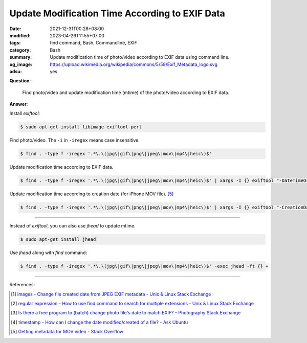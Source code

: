 Update Modification Time According to EXIF Data
###############################################

:date: 2021-12-31T00:28+08:00
:modified: 2023-04-26T11:55+07:00
:tags: find command, Bash, Commandline, EXIF
:category: Bash
:summary: Update modification time of photo/video according to EXIF data using
          command line.
:og_image: https://upload.wikimedia.org/wikipedia/commons/5/59/Exif_Metadata_logo.svg
:adsu: yes


**Question**:

  Find photo/video and update modification time (mtime) of the photo/video
  according to EXIF data.

**Answer**:

Install *exiftool*:

.. code-block:: bash

  $ sudo apt-get install libimage-exiftool-perl

Find photo/video. The ``-i`` in ``-iregex`` means case insensitive.

.. code-block:: bash

  $ find . -type f -iregex '.*\.\(jpg\|gif\|png\|jpeg\|mov\|mp4\|heic\)$'

Update modification time according to EXIF data.

.. code-block:: bash

  $ find . -type f -iregex '.*\.\(jpg\|gif\|png\|jpeg\|mov\|mp4\|heic\)$' | xargs -I {} exiftool "-DateTimeOriginal>FileModifyDate" {}

Update modification time according to creation date (for iPhone MOV file). [5]_

.. code-block:: bash

  $ find . -type f -iregex '.*\.\(jpg\|gif\|png\|jpeg\|mov\|mp4\|heic\)$' | xargs -I {} exiftool "-CreationDate>FileModifyDate" {}

----

Instead of *exiftool*, you can also use *jhead* to update mtime.

.. code-block:: bash

  $ sudo apt-get install jhead

Use *jhead* along with *find* command:

.. code-block:: bash

  $ find . -type f -iregex '.*\.\(jpg\|gif\|png\|jpeg\|mov\|mp4\|heic\)$' -exec jhead -ft {} +

----

References:

.. [1] `images - Change file created date from JPEG EXIF metadata - Unix & Linux Stack Exchange <https://unix.stackexchange.com/questions/89264/change-file-created-date-from-jpeg-exif-metadata>`_
.. [2] `regular expression - How to use find command to search for multiple extensions - Unix & Linux Stack Exchange <https://unix.stackexchange.com/questions/15308/how-to-use-find-command-to-search-for-multiple-extensions>`_
.. [3] `Is there a free program to (batch) change photo file's date to match EXIF? - Photography Stack Exchange <https://photo.stackexchange.com/questions/27245/is-there-a-free-program-to-batch-change-photo-files-date-to-match-exif>`_
.. [4] `timestamp - How can I change the date modified/created of a file? - Ask Ubuntu <https://askubuntu.com/questions/62492/how-can-i-change-the-date-modified-created-of-a-file>`_
.. [5] `Getting metadata for MOV video - Stack Overflow <https://stackoverflow.com/questions/21355316/getting-metadata-for-mov-video>`_
